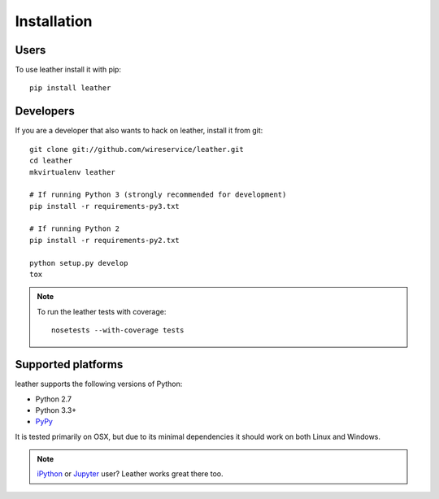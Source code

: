 ============
Installation
============

Users
-----

To use leather install it with pip::

    pip install leather

Developers
----------

If you are a developer that also wants to hack on leather, install it from git::

    git clone git://github.com/wireservice/leather.git
    cd leather
    mkvirtualenv leather

    # If running Python 3 (strongly recommended for development)
    pip install -r requirements-py3.txt

    # If running Python 2
    pip install -r requirements-py2.txt

    python setup.py develop
    tox

.. note::

    To run the leather tests with coverage::

        nosetests --with-coverage tests

Supported platforms
-------------------

leather supports the following versions of Python:

* Python 2.7
* Python 3.3+
* `PyPy <http://pypy.org/>`_

It is tested primarily on OSX, but due to its minimal dependencies it should work on both Linux and Windows.

.. note::

    `iPython <http://ipython.org/>`_ or `Jupyter <https://jupyter.org/>`_ user? Leather works great there too.
